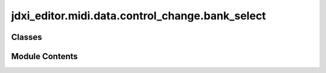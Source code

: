 jdxi_editor.midi.data.control_change.bank_select
================================================

.. py:module:: jdxi_editor.midi.data.control_change.bank_select

.. autoapi-nested-parse::

   Bank Select Control Change



Classes
-------

.. autoapisummary::

   jdxi_editor.midi.data.control_change.bank_select.BankSelectCC


Module Contents
---------------

.. py:class:: BankSelectCC

   Bases: :py:obj:`enum.Enum`


   Generic enumeration.

   Derive from this class to define new enumerations.


   .. py:attribute:: BANK_MSB
      :value: 85



   .. py:attribute:: BANK_LSB


   .. py:attribute:: ANALOG_BANK_MSB
      :value: 94



   .. py:attribute:: DIGITAL_BANK_MSB
      :value: 95



   .. py:attribute:: DRUM_BANK_MSB
      :value: 86



   .. py:attribute:: PRESET_BANK_LSB
      :value: 64



   .. py:attribute:: PRESET_BANK_2_LSB
      :value: 65




